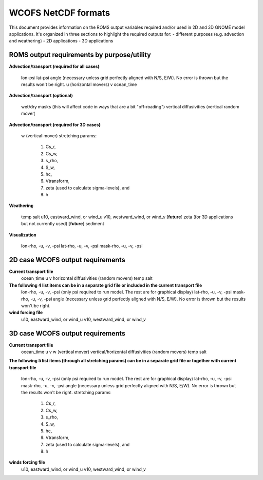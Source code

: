 .. _WCOFS_netcd:

WCOFS NetCDF formats
======================

This document provides information on the ROMS output variables required and/or used in 2D and 3D GNOME model applications.  It's organized in three sections to highlight the required outputs for:
- different purposes (e.g. advection and weathering)
- 2D applications
- 3D applications

ROMS output requirements by purpose/utility
-------------

**Advection/transport (required for all cases)**

  lon-psi
  lat-psi
  angle (necessary unless grid perfectly aligned with N/S, E/W).  No error is thrown but the results won't be right. 
  u (horizontal movers)
  v
  ocean_time

**Advection/transport (optional)**

  wet/dry masks (this will affect code in ways that are a bit "off-roading")
  vertical diffusivities (vertical random mover)

**Advection/transport (required for 3D cases)**

  w (vertical mover)
  stretching params:
       		1. Cs_r,
    		2. Cs_w,
      		3. s_rho,
        	4. S_w,
         	5. hc,
          	6. Vtransform,
          	7. zeta (used to calculate sigma-levels), and
          	8. h

**Weathering**

  temp
  salt
  u10, eastward_wind, or wind_u
  v10, westward_wind, or wind_v
  [**future**] zeta (for 3D applications but not currently used)
  [**future**] sediment

**Visualization**

  lon-rho, -u, -v, -psi
  lat-rho, -u, -v, -psi
  mask-rho, -u, -v, -psi


2D case WCOFS output requirements 
-------------

**Current transport file**
  ocean_time
  u 
  v
  horizontal diffusivities (random movers)
  temp
  salt

**The following 4 list items can be in a separate grid file or included in the current transport file**
  lon-rho, -u, -v, -psi (only psi required to run model.  The rest are for graphical display)
  lat-rho, -u, -v, -psi
  mask-rho, -u, -v, -psi
  angle (necessary unless grid perfectly aligned with N/S, E/W).  No error is thrown but the results won't be right. 

**wind forcing file**
  u10, eastward_wind, or wind_u
  v10, westward_wind, or wind_v

3D case WCOFS output requirements
-------------

**Current transport file**
  ocean_time
  u 
  v
  w (vertical mover)
  vertical/horizontal diffusivities (random movers)
  temp
  salt

**The following 5 list items (through all stretching params) can be in a separate grid file or together with current transport file**
  
  lon-rho, -u, -v, -psi (only psi required to run model.  The rest are for graphical display)
  lat-rho, -u, -v, -psi
  mask-rho, -u, -v, -psi
  angle (necessary unless grid perfectly aligned with N/S, E/W).  No error is thrown but the results won't be right. 
  stretching params:
   1. Cs_r,
   2. Cs_w,
   3. s_rho,
   4. S_w,
   5. hc,
   6. Vtransform,
   7. zeta (used to calculate sigma-levels), and
   8. h

**winds forcing file**
  u10, eastward_wind, or wind_u
  v10, westward_wind, or wind_v




.. NOTE: this was auto-built into the docstring of the:
..       gnome/environment/names.py file -- it would be
..       nice to auto-update, but this is start

.. and we should be able to link to the docstring ...

